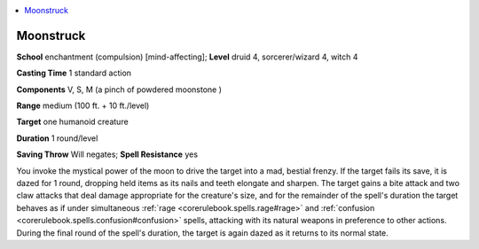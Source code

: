 
.. _`advancedplayersguide.spells.moonstruck`:

.. contents:: \ 

.. _`advancedplayersguide.spells.moonstruck#moonstruck`:

Moonstruck
===========

\ **School**\  enchantment (compulsion) [mind-affecting]; \ **Level**\  druid 4, sorcerer/wizard 4, witch 4

\ **Casting Time**\  1 standard action

\ **Components**\  V, S, M (a pinch of powdered moonstone )

\ **Range**\  medium (100 ft. + 10 ft./level)

\ **Target**\  one humanoid creature

\ **Duration**\  1 round/level

\ **Saving Throw**\  Will negates; \ **Spell Resistance**\  yes

You invoke the mystical power of the moon to drive the target into a mad, bestial frenzy. If the target fails its save, it is dazed for 1 round, dropping held items as its nails and teeth elongate and sharpen. The target gains a bite attack and two claw attacks that deal damage appropriate for the creature's size, and for the remainder of the spell's duration the target behaves as if under simultaneous :ref:`rage <corerulebook.spells.rage#rage>`\  and :ref:`confusion <corerulebook.spells.confusion#confusion>`\  spells, attacking with its natural weapons in preference to other actions. During the final round of the spell's duration, the target is again dazed as it returns to its normal state.

